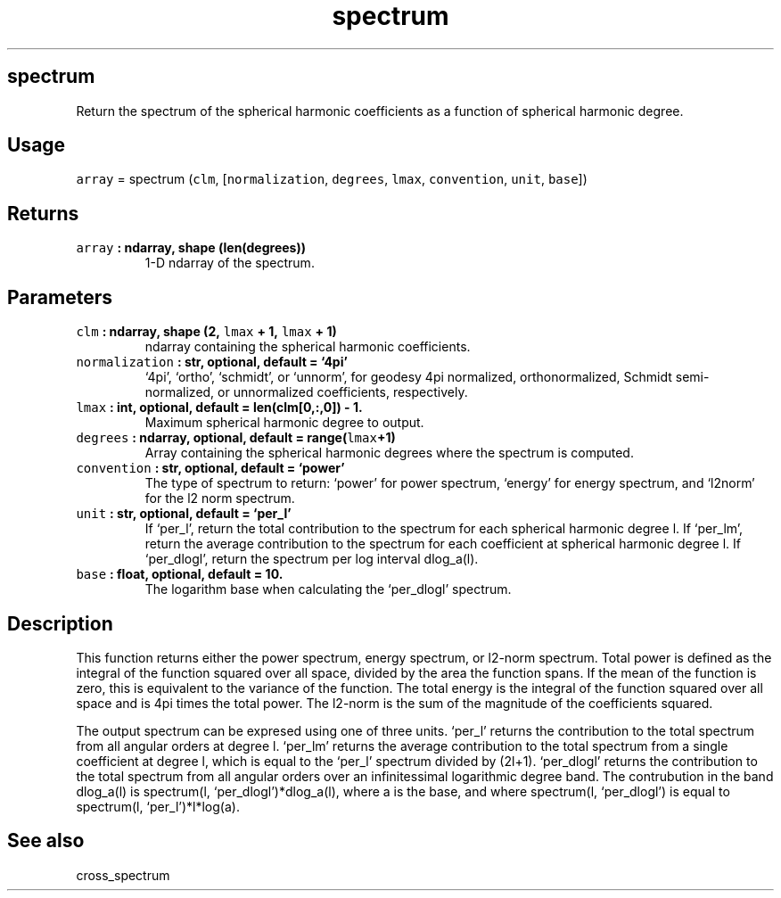 .\" Automatically generated by Pandoc 2.1.3
.\"
.TH "spectrum" "1" "2018\-04\-11" "Python" "SHTOOLS 4.2"
.hy
.SH spectrum
.PP
Return the spectrum of the spherical harmonic coefficients as a function
of spherical harmonic degree.
.SH Usage
.PP
\f[C]array\f[] = spectrum (\f[C]clm\f[], [\f[C]normalization\f[],
\f[C]degrees\f[], \f[C]lmax\f[], \f[C]convention\f[], \f[C]unit\f[],
\f[C]base\f[]])
.SH Returns
.TP
.B \f[C]array\f[] : ndarray, shape (len(degrees))
1\-D ndarray of the spectrum.
.RS
.RE
.SH Parameters
.TP
.B \f[C]clm\f[] : ndarray, shape (2, \f[C]lmax\f[] + 1, \f[C]lmax\f[] + 1)
ndarray containing the spherical harmonic coefficients.
.RS
.RE
.TP
.B \f[C]normalization\f[] : str, optional, default = `4pi'
`4pi', `ortho', `schmidt', or `unnorm', for geodesy 4pi normalized,
orthonormalized, Schmidt semi\-normalized, or unnormalized coefficients,
respectively.
.RS
.RE
.TP
.B \f[C]lmax\f[] : int, optional, default = len(clm[0,:,0]) \- 1.
Maximum spherical harmonic degree to output.
.RS
.RE
.TP
.B \f[C]degrees\f[] : ndarray, optional, default = range(\f[C]lmax\f[]+1)
Array containing the spherical harmonic degrees where the spectrum is
computed.
.RS
.RE
.TP
.B \f[C]convention\f[] : str, optional, default = `power'
The type of spectrum to return: `power' for power spectrum, `energy' for
energy spectrum, and `l2norm' for the l2 norm spectrum.
.RS
.RE
.TP
.B \f[C]unit\f[] : str, optional, default = `per_l'
If `per_l', return the total contribution to the spectrum for each
spherical harmonic degree l.
If `per_lm', return the average contribution to the spectrum for each
coefficient at spherical harmonic degree l.
If `per_dlogl', return the spectrum per log interval dlog_a(l).
.RS
.RE
.TP
.B \f[C]base\f[] : float, optional, default = 10.
The logarithm base when calculating the `per_dlogl' spectrum.
.RS
.RE
.SH Description
.PP
This function returns either the power spectrum, energy spectrum, or
l2\-norm spectrum.
Total power is defined as the integral of the function squared over all
space, divided by the area the function spans.
If the mean of the function is zero, this is equivalent to the variance
of the function.
The total energy is the integral of the function squared over all space
and is 4pi times the total power.
The l2\-norm is the sum of the magnitude of the coefficients squared.
.PP
The output spectrum can be expresed using one of three units.
`per_l' returns the contribution to the total spectrum from all angular
orders at degree l.
`per_lm' returns the average contribution to the total spectrum from a
single coefficient at degree l, which is equal to the `per_l' spectrum
divided by (2l+1).
`per_dlogl' returns the contribution to the total spectrum from all
angular orders over an infinitessimal logarithmic degree band.
The contrubution in the band dlog_a(l) is spectrum(l,
`per_dlogl')*dlog_a(l), where a is the base, and where spectrum(l,
`per_dlogl') is equal to spectrum(l, `per_l')*l*log(a).
.SH See also
.PP
cross_spectrum
